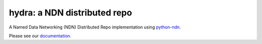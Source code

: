 hydra: a NDN distributed repo
=============================

A Named Data Networking (NDN) Distributed Repo implementation using python-ndn_.

Please see our documentation_.

.. _python-ndn: https://github.com/named-data/python-ndn

.. _documentation: https://ndn-hydra.readthedocs.io/en/latest